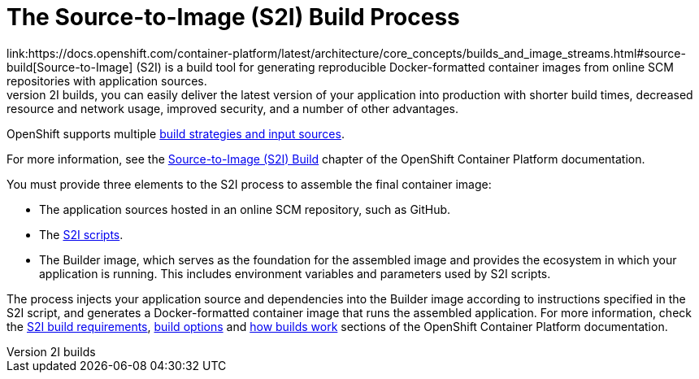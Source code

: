 [[s2i-build-process]]
= The Source-to-Image (S2I) Build Process
link:https://docs.openshift.com/container-platform/latest/architecture/core_concepts/builds_and_image_streams.html#source-build[Source-to-Image] (S2I) is a build tool for generating reproducible Docker-formatted container images from online SCM repositories with application sources.
With S2I builds, you can easily deliver the latest version of your application into production with shorter build times, decreased resource and network usage, improved security, and a number of other advantages.
OpenShift supports multiple link:https://docs.openshift.com/container-platform/latest/dev_guide/builds/index.html[build strategies and input sources].

For more information, see the link:https://docs.openshift.com/container-platform/latest/architecture/core_concepts/builds_and_image_streams.html#source-build[Source-to-Image (S2I) Build] chapter of the OpenShift Container Platform documentation.

You must provide three elements to the S2I process to assemble the final container image:

* The application sources hosted in an online SCM repository, such as GitHub.

* The link:https://docs.openshift.com/container-platform/latest/creating_images/s2i.html[S2I scripts].

* The Builder image, which serves as the foundation for the assembled image and provides the ecosystem in which your application is running. This includes environment variables and parameters used by S2I scripts.

The process injects your application source and dependencies into the Builder image according to instructions specified in the S2I script, and generates a Docker-formatted container image that runs the assembled application.
For more information, check the link:https://docs.openshift.com/container-platform/latest/creating_images/s2i.html[S2I build requirements], link:https://docs.openshift.com/container-platform/latest/dev_guide/builds/build_strategies.html#source-to-image-strategy-options[build options]
and link:https://docs.openshift.com/container-platform/3.6/dev_guide/builds/index.html[how builds work] sections of the OpenShift Container Platform documentation.
